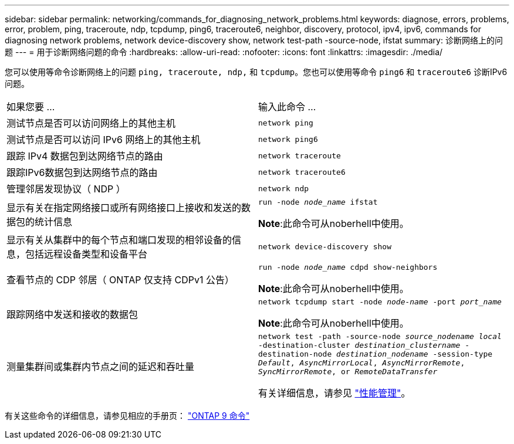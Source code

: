 ---
sidebar: sidebar 
permalink: networking/commands_for_diagnosing_network_problems.html 
keywords: diagnose, errors, problems, error, problem, ping, traceroute, ndp, tcpdump, ping6, traceroute6, neighbor, discovery, protocol, ipv4, ipv6, commands for diagnosing network problems, network device-discovery show, network test-path -source-node, ifstat 
summary: 诊断网络上的问题 
---
= 用于诊断网络问题的命令
:hardbreaks:
:allow-uri-read: 
:nofooter: 
:icons: font
:linkattrs: 
:imagesdir: ./media/


[role="lead"]
您可以使用等命令诊断网络上的问题 `ping, traceroute, ndp,` 和 `tcpdump`。您也可以使用等命令 `ping6` 和 `traceroute6` 诊断IPv6问题。

|===


| 如果您要 ... | 输入此命令 ... 


| 测试节点是否可以访问网络上的其他主机 | `network ping` 


| 测试节点是否可以访问 IPv6 网络上的其他主机 | `network ping6` 


| 跟踪 IPv4 数据包到达网络节点的路由 | `network traceroute` 


| 跟踪IPv6数据包到达网络节点的路由 | `network traceroute6` 


| 管理邻居发现协议（ NDP ） | `network ndp` 


| 显示有关在指定网络接口或所有网络接口上接收和发送的数据包的统计信息 | `run -node _node_name_ ifstat`

*Note*:此命令可从noberhell中使用。 


| 显示有关从集群中的每个节点和端口发现的相邻设备的信息，包括远程设备类型和设备平台 | `network device-discovery show` 


| 查看节点的 CDP 邻居（ ONTAP 仅支持 CDPv1 公告） | `run -node _node_name_ cdpd show-neighbors`

*Note*:此命令可从noberhell中使用。 


| 跟踪网络中发送和接收的数据包 | `network tcpdump start -node _node-name_ -port _port_name_`

*Note*:此命令可从noberhell中使用。 


| 测量集群间或集群内节点之间的延迟和吞吐量 | `network test -path -source-node _source_nodename local_ -destination-cluster _destination_clustername_ -destination-node _destination_nodename_ -session-type _Default_, _AsyncMirrorLocal_, _AsyncMirrorRemote_, _SyncMirrorRemote_, or _RemoteDataTransfer_`

有关详细信息，请参见 link:../performance-admin/index.html["性能管理"^]。 
|===
有关这些命令的详细信息，请参见相应的手册页： http://docs.netapp.com/ontap-9/topic/com.netapp.doc.dot-cm-cmpr/GUID-5CB10C70-AC11-41C0-8C16-B4D0DF916E9B.html["ONTAP 9 命令"^]
